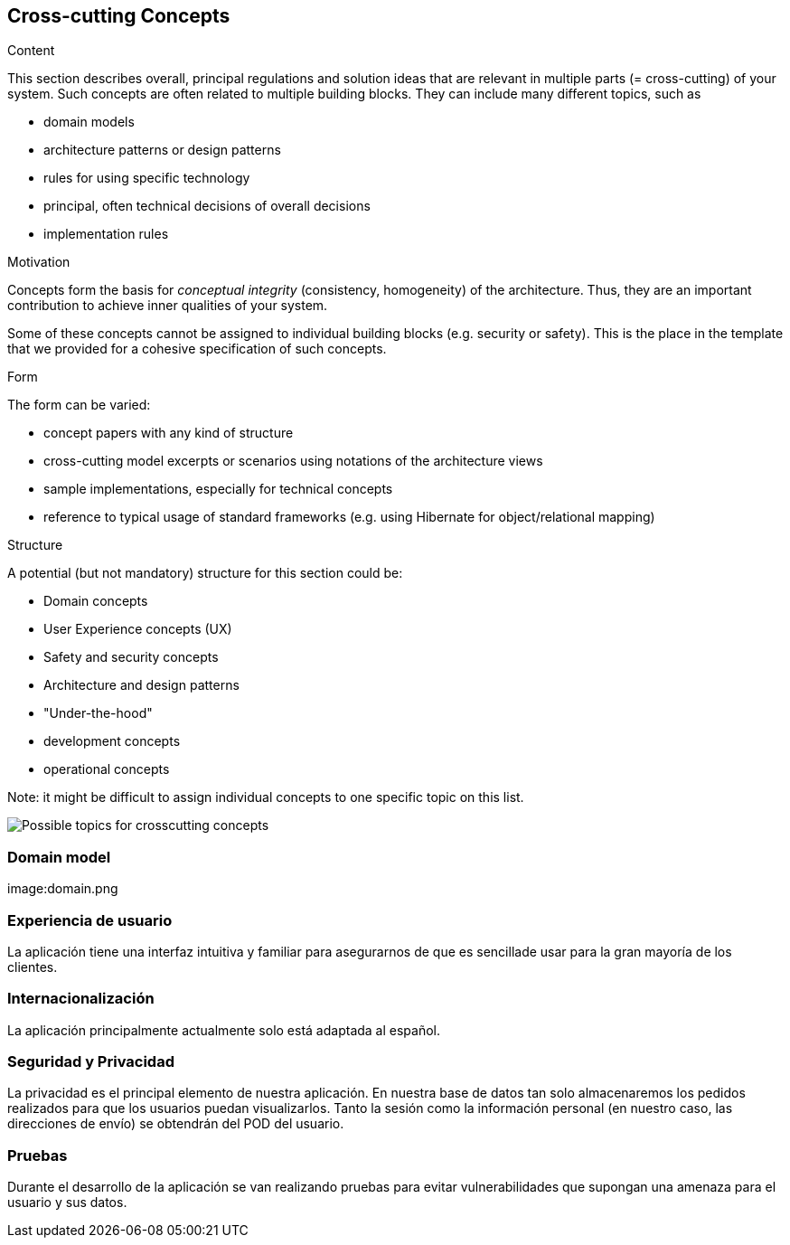 [[section-concepts]]
== Cross-cutting Concepts


[role="arc42help"]
****
.Content
This section describes overall, principal regulations and solution ideas that are
relevant in multiple parts (= cross-cutting) of your system.
Such concepts are often related to multiple building blocks.
They can include many different topics, such as

* domain models
* architecture patterns or design patterns
* rules for using specific technology
* principal, often technical decisions of overall decisions
* implementation rules

.Motivation
Concepts form the basis for _conceptual integrity_ (consistency, homogeneity)
of the architecture. Thus, they are an important contribution to achieve inner qualities of your system.

Some of these concepts cannot be assigned to individual building blocks
(e.g. security or safety). This is the place in the template that we provided for a
cohesive specification of such concepts.

.Form
The form can be varied:

* concept papers with any kind of structure
* cross-cutting model excerpts or scenarios using notations of the architecture views
* sample implementations, especially for technical concepts
* reference to typical usage of standard frameworks (e.g. using Hibernate for object/relational mapping)

.Structure
A potential (but not mandatory) structure for this section could be:

* Domain concepts
* User Experience concepts (UX)
* Safety and security concepts
* Architecture and design patterns
* "Under-the-hood"
* development concepts
* operational concepts

Note: it might be difficult to assign individual concepts to one specific topic
on this list.

image:08-Crosscutting-Concepts-Structure-EN.png["Possible topics for crosscutting concepts"]
****


=== Domain model

image:domain.png



=== Experiencia de usuario

La aplicación tiene una interfaz intuitiva y familiar para asegurarnos de que es sencillade usar para la gran mayoría de los clientes.

=== Internacionalización

La aplicación principalmente actualmente solo está adaptada al español.

=== Seguridad y Privacidad

La privacidad es el principal elemento de nuestra aplicación. En nuestra base de datos tan solo almacenaremos los pedidos realizados para que los usuarios puedan visualizarlos. Tanto la sesión como la información personal (en nuestro caso, las direcciones de envío) se obtendrán del POD del usuario.

=== Pruebas

Durante el desarrollo de la aplicación se van realizando pruebas para evitar vulnerabilidades que supongan una amenaza para el usuario y sus datos.
